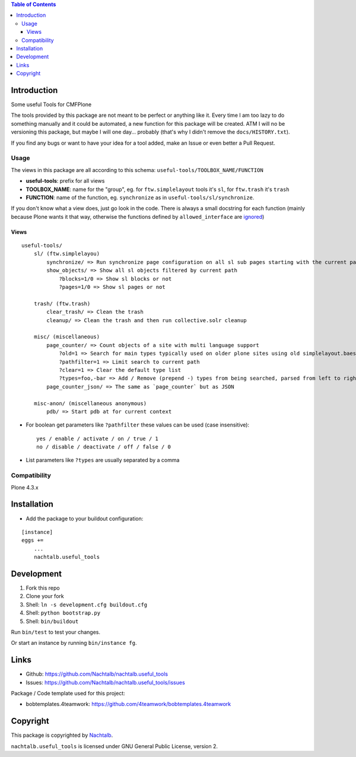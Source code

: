.. contents:: Table of Contents


Introduction
============

Some useful Tools for CMFPlone

The tools provided by this package are not meant to be perfect or anything like it. Every time I am too lazy to do
something manually and it could be automated, a new function for this package will be created. ATM I will no be
versioning this package, but maybe I will one day... probably (that's why I didn't remove the ``docs/HISTORY.txt``).

If you find any bugs or want to have your idea for a tool added, make an Issue or even better a Pull Request.


Usage
-----

The views in this package are all according to this schema:  ``useful-tools/TOOLBOX_NAME/FUNCTION``

- **useful-tools**: prefix for all views
- **TOOLBOX_NAME**: name for the "group", eg. for ``ftw.simplelayout`` tools it's ``sl``, for ``ftw.trash`` it's ``trash``
- **FUNCTION**: name of the function, eg. ``synchronize`` as in ``useful-tools/sl/synchronize``.

If you don't know what a view does, just go look in the code. There is always a small docstring for each function
(mainly because Plone wants it that way, otherwise the functions defined by ``allowed_interface`` are `ignored <https://github.com/zopefoundation/Zope/blob/827018bd3ee1f1587fef2baccc45b3cd99e17a17/src/Products/Five/browser/metaconfigure.py#L152>`_)


Views
+++++

::

    useful-tools/
        sl/ (ftw.simplelayou)
            synchronize/ => Run synchronize page configuration on all sl sub pages starting with the current path
            show_objects/ => Show all sl objects filtered by current path
                ?blocks=1/0 => Show sl blocks or not
                ?pages=1/0 => Show sl pages or not

        trash/ (ftw.trash)
            clear_trash/ => Clean the trash
            cleanup/ => Clean the trash and then run collective.solr cleanup

        misc/ (miscellaneous)
            page_counter/ => Count objects of a site with multi language support
                ?old=1 => Search for main types typically used on older plone sites using old simplelayout.baes
                ?pathfilter=1 => Limit search to current path
                ?clear=1 => Clear the default type list
                ?types=foo,-bar => Add / Remove (prepend -) types from being searched, parsed from left to right stronger than ?clear
            page_counter_json/ => The same as `page_counter` but as JSON

        misc-anon/ (miscellaneous anonymous)
            pdb/ => Start pdb at for current context


- For boolean get parameters like ``?pathfilter`` these values can be used (case insensitive):
  ::

      yes / enable / activate / on / true / 1
      no / disable / deactivate / off / false / 0

- List parameters like ``?types`` are usually separated by a comma


Compatibility
-------------

Plone 4.3.x


Installation
============

- Add the package to your buildout configuration:

::

    [instance]
    eggs +=
        ...
        nachtalb.useful_tools


Development
===========

1. Fork this repo
2. Clone your fork
3. Shell: ``ln -s development.cfg buildout.cfg``
4. Shell: ``python bootstrap.py``
5. Shell: ``bin/buildout``

Run ``bin/test`` to test your changes.

Or start an instance by running ``bin/instance fg``.


Links
=====

- Github: https://github.com/Nachtalb/nachtalb.useful_tools
- Issues: https://github.com/Nachtalb/nachtalb.useful_tools/issues

Package / Code template used for this project:

- bobtemplates.4teamwork: https://github.com/4teamwork/bobtemplates.4teamwork

Copyright
=========

This package is copyrighted by `Nachtalb <https://github.com/Nachtalb/>`_.

``nachtalb.useful_tools`` is licensed under GNU General Public License, version 2.
